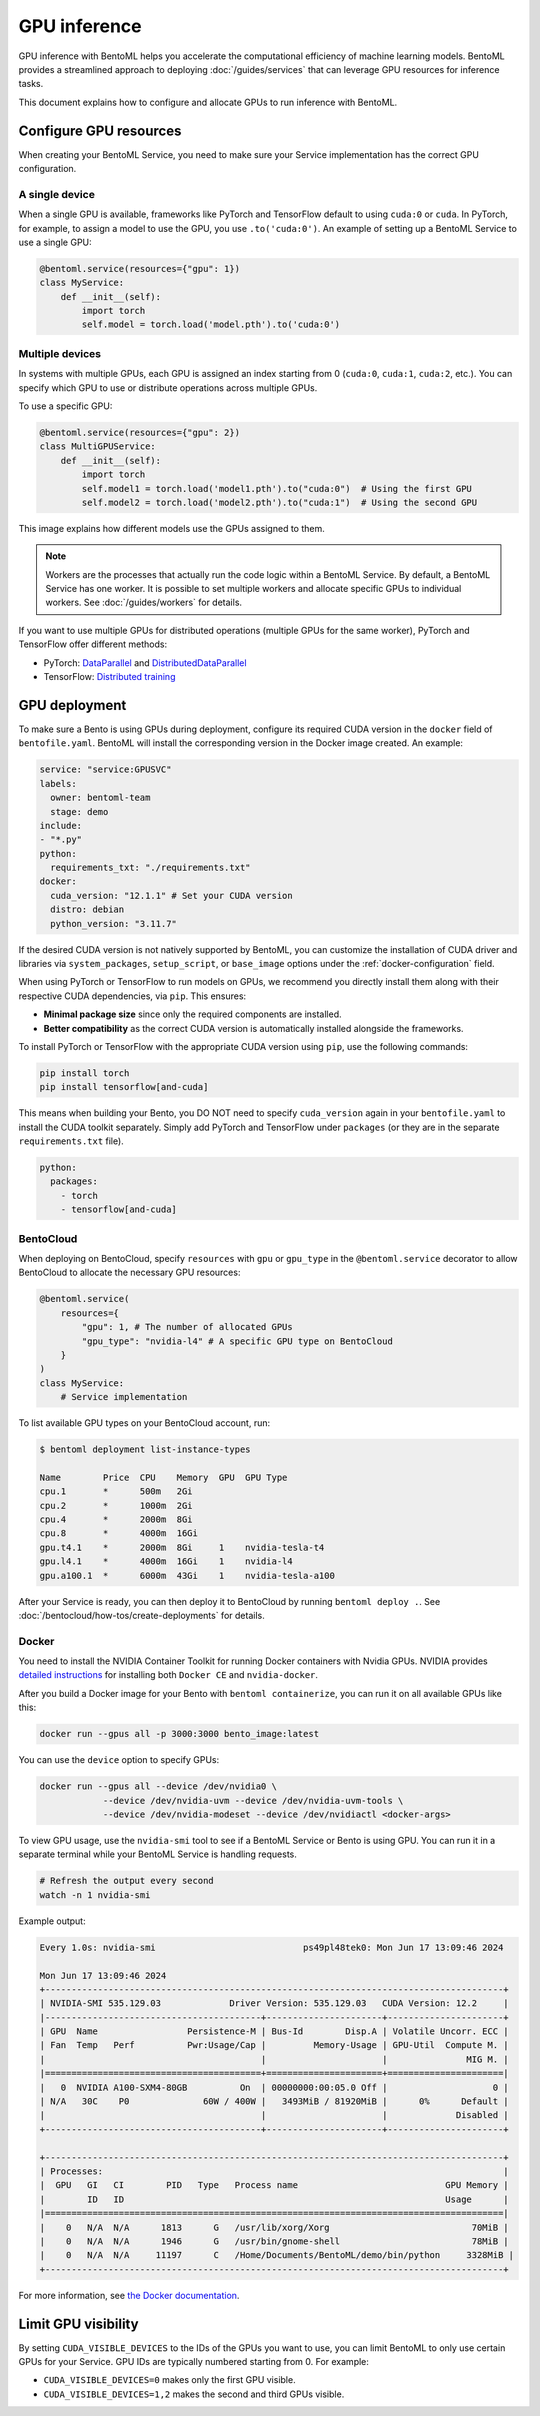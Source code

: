 =============
GPU inference
=============

GPU inference with BentoML helps you accelerate the computational efficiency of machine learning models. BentoML provides a streamlined approach to deploying :doc:`/guides/services` that can leverage GPU resources for inference tasks.

This document explains how to configure and allocate GPUs to run inference with BentoML.

Configure GPU resources
-----------------------

When creating your BentoML Service, you need to make sure your Service implementation has the correct GPU configuration.

A single device
^^^^^^^^^^^^^^^

When a single GPU is available, frameworks like PyTorch and TensorFlow default to using ``cuda:0`` or ``cuda``.  In PyTorch, for example, to assign a model to use the GPU, you use ``.to('cuda:0')``. An example of setting up a BentoML Service to use a single GPU:

.. code-block:: python

    @bentoml.service(resources={"gpu": 1})
    class MyService:
        def __init__(self):
            import torch
            self.model = torch.load('model.pth').to('cuda:0')

Multiple devices
^^^^^^^^^^^^^^^^

In systems with multiple GPUs, each GPU is assigned an index starting from 0 (``cuda:0``, ``cuda:1``, ``cuda:2``, etc.). You can specify which GPU to use or distribute operations across multiple GPUs.

To use a specific GPU:

.. code-block::

    @bentoml.service(resources={"gpu": 2})
    class MultiGPUService:
        def __init__(self):
            import torch
            self.model1 = torch.load('model1.pth').to("cuda:0")  # Using the first GPU
            self.model2 = torch.load('model2.pth').to("cuda:1")  # Using the second GPU

This image explains how different models use the GPUs assigned to them.

.. image:: ../../_static/img/guides/gpu-inference/gpu-inference-architecture.png
    :width: 400px
    :align: center

.. note::

    Workers are the processes that actually run the code logic within a BentoML Service. By default, a BentoML Service has one worker. It is possible to set multiple workers and allocate specific GPUs to individual workers. See :doc:`/guides/workers` for details.

If you want to use multiple GPUs for distributed operations (multiple GPUs for the same worker), PyTorch and TensorFlow offer different methods:

- PyTorch: `DataParallel <https://pytorch.org/docs/stable/generated/torch.nn.DataParallel.html>`_ and `DistributedDataParallel <https://pytorch.org/docs/stable/generated/torch.nn.parallel.DistributedDataParallel.html>`_
- TensorFlow: `Distributed training <https://www.tensorflow.org/guide/distributed_training>`_

GPU deployment
--------------

To make sure a Bento is using GPUs during deployment, configure its required CUDA version in the ``docker`` field of ``bentofile.yaml``. BentoML will install the corresponding version in the Docker image created. An example:

.. code-block:: yaml

    service: "service:GPUSVC"
    labels:
      owner: bentoml-team
      stage: demo
    include:
    - "*.py"
    python:
      requirements_txt: "./requirements.txt"
    docker:
      cuda_version: "12.1.1" # Set your CUDA version
      distro: debian
      python_version: "3.11.7"

If the desired CUDA version is not natively supported by BentoML, you can customize the installation of CUDA driver and libraries via ``system_packages``, ``setup_script``, or ``base_image`` options under the :ref:`docker-configuration` field.

When using PyTorch or TensorFlow to run models on GPUs, we recommend you directly install them along with their respective CUDA dependencies, via ``pip``. This ensures:

- **Minimal package size** since only the required components are installed.
- **Better compatibility** as the correct CUDA version is automatically installed alongside the frameworks.

To install PyTorch or TensorFlow with the appropriate CUDA version using ``pip``, use the following commands:

.. code-block:: bash

    pip install torch
    pip install tensorflow[and-cuda]

This means when building your Bento, you DO NOT need to specify ``cuda_version`` again in your ``bentofile.yaml`` to install the CUDA toolkit separately. Simply add PyTorch and TensorFlow under ``packages`` (or they are in the separate ``requirements.txt`` file).

.. code-block:: bash

    python:
      packages:
        - torch
        - tensorflow[and-cuda]

BentoCloud
^^^^^^^^^^

When deploying on BentoCloud, specify ``resources`` with ``gpu`` or ``gpu_type`` in the ``@bentoml.service`` decorator to allow BentoCloud to allocate the necessary GPU resources:

.. code-block:: python

    @bentoml.service(
        resources={
            "gpu": 1, # The number of allocated GPUs
            "gpu_type": "nvidia-l4" # A specific GPU type on BentoCloud
        }
    )
    class MyService:
        # Service implementation

To list available GPU types on your BentoCloud account, run:

.. code-block:: bash

    $ bentoml deployment list-instance-types

    Name        Price  CPU    Memory  GPU  GPU Type
    cpu.1       *      500m   2Gi
    cpu.2       *      1000m  2Gi
    cpu.4       *      2000m  8Gi
    cpu.8       *      4000m  16Gi
    gpu.t4.1    *      2000m  8Gi     1    nvidia-tesla-t4
    gpu.l4.1    *      4000m  16Gi    1    nvidia-l4
    gpu.a100.1  *      6000m  43Gi    1    nvidia-tesla-a100

After your Service is ready, you can then deploy it to BentoCloud by running ``bentoml deploy .``. See :doc:`/bentocloud/how-tos/create-deployments` for details.

Docker
^^^^^^

You need to install the NVIDIA Container Toolkit for running Docker containers with Nvidia GPUs. NVIDIA provides `detailed instructions <https://docs.nvidia.com/datacenter/cloud-native/container-toolkit/install-guide.html#docker>`_ for installing both ``Docker CE`` and ``nvidia-docker``.

After you build a Docker image for your Bento with ``bentoml containerize``, you can run it on all available GPUs like this:

.. code-block:: bash

    docker run --gpus all -p 3000:3000 bento_image:latest

You can use the ``device`` option to specify GPUs:

.. code-block:: bash

    docker run --gpus all --device /dev/nvidia0 \
                --device /dev/nvidia-uvm --device /dev/nvidia-uvm-tools \
                --device /dev/nvidia-modeset --device /dev/nvidiactl <docker-args>

To view GPU usage, use the ``nvidia-smi`` tool to see if a BentoML Service or Bento is using GPU. You can run it in a separate terminal while your BentoML Service is handling requests.

.. code-block:: bash

    # Refresh the output every second
    watch -n 1 nvidia-smi

Example output:

.. code-block:: bash

    Every 1.0s: nvidia-smi                            ps49pl48tek0: Mon Jun 17 13:09:46 2024

    Mon Jun 17 13:09:46 2024
    +---------------------------------------------------------------------------------------+
    | NVIDIA-SMI 535.129.03             Driver Version: 535.129.03   CUDA Version: 12.2     |
    |-----------------------------------------+----------------------+----------------------+
    | GPU  Name                 Persistence-M | Bus-Id        Disp.A | Volatile Uncorr. ECC |
    | Fan  Temp   Perf          Pwr:Usage/Cap |         Memory-Usage | GPU-Util  Compute M. |
    |                                         |                      |               MIG M. |
    |=========================================+======================+======================|
    |   0  NVIDIA A100-SXM4-80GB          On  | 00000000:00:05.0 Off |                    0 |
    | N/A   30C    P0              60W / 400W |   3493MiB / 81920MiB |      0%      Default |
    |                                         |                      |             Disabled |
    +-----------------------------------------+----------------------+----------------------+

    +---------------------------------------------------------------------------------------+
    | Processes:                                                                            |
    |  GPU   GI   CI        PID   Type   Process name                            GPU Memory |
    |        ID   ID                                                             Usage      |
    |=======================================================================================|
    |    0   N/A  N/A      1813      G   /usr/lib/xorg/Xorg                           70MiB |
    |    0   N/A  N/A      1946      G   /usr/bin/gnome-shell                         78MiB |
    |    0   N/A  N/A     11197      C   /Home/Documents/BentoML/demo/bin/python     3328MiB |
    +---------------------------------------------------------------------------------------+

For more information, see `the Docker documentation <https://docs.docker.com/config/containers/resource_constraints/#gpu>`_.

Limit GPU visibility
--------------------

By setting ``CUDA_VISIBLE_DEVICES`` to the IDs of the GPUs you want to use, you can limit BentoML to only use certain GPUs for your Service. GPU IDs are typically numbered starting from 0. For example:

- ``CUDA_VISIBLE_DEVICES=0`` makes only the first GPU visible.
- ``CUDA_VISIBLE_DEVICES=1,2`` makes the second and third GPUs visible.
